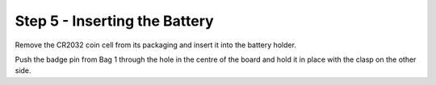 Step 5 - Inserting the Battery
===============================

Remove the CR2032 coin cell from its packaging and insert it into the battery holder.

.. image of battery in holder

Push the badge pin from Bag 1 through the hole in the centre of the board and hold it in place with the clasp on the other side.

.. image of both sides of badge pin side by side